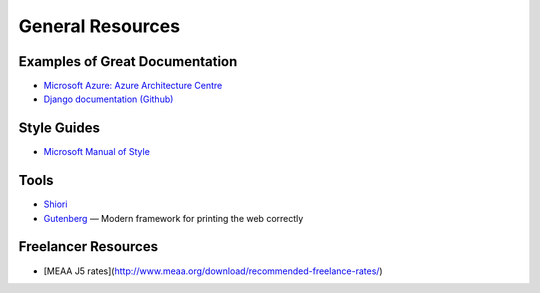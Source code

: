 #################
General Resources
#################

Examples of Great Documentation
===============================

- `Microsoft Azure\: Azure Architecture Centre <https://docs.microsoft.com/en-us/azure/architecture/>`__
- `Django documentation <https://docs.djangoproject.com/en/2.0/>`_ `(Github) <https://github.com/django/django/tree/master/docs>`__
  
Style Guides
============

- `Microsoft Manual of Style <https://docs.microsoft.com/en-us/style-guide/welcome/>`__

Tools
=====

- `Shiori <https://github.com/RadhiFadlillah/shiori>`__
- `Gutenberg <https://github.com/BafS/Gutenberg>`__ — Modern framework for printing the web correctly

Freelancer Resources
====================

- [MEAA J5 rates](http://www.meaa.org/download/recommended-freelance-rates/)
